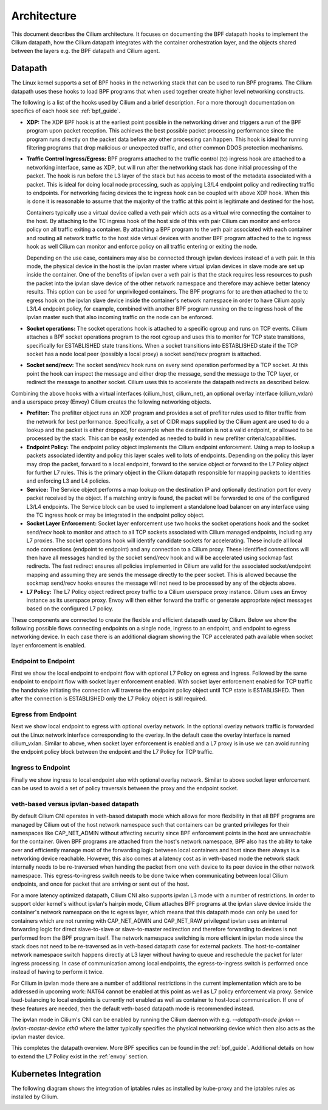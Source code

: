 .. only:: not (epub or latex or html)

    WARNING: You are looking at unreleased Cilium documentation.
    Please use the official rendered version released here:
    http://docs.cilium.io

.. _arch_guide:

############
Architecture
############

This document describes the Cilium architecture. It focuses on
documenting the BPF datapath hooks to implement the Cilium datapath, how
the Cilium datapath integrates with the container orchestration layer, and the
objects shared between the layers e.g. the BPF datapath and Cilium agent.

Datapath
========

The Linux kernel supports a set of BPF hooks in the networking stack
that can be used to run BPF programs. The Cilium datapath uses these
hooks to load BPF programs that when used together create higher level
networking constructs.

The following is a list of the hooks used by Cilium and a brief
description. For a more thorough documentation on specifics of each
hook see :ref:`bpf_guide`.

* **XDP:** The XDP BPF hook is at the earliest point possible in the networking driver
  and triggers a run of the BPF program upon packet reception. This
  achieves the best possible packet processing performance since the
  program runs directly on the packet data before any other processing
  can happen. This hook is ideal for running filtering programs that
  drop malicious or unexpected traffic, and other common DDOS protection
  mechanisms.

* **Traffic Control Ingress/Egress:** BPF programs attached to the traffic
  control (tc) ingress hook are attached to a networking interface, same as
  XDP, but will run after the networking stack has done initial processing
  of the packet. The hook is run before the L3 layer of the stack but has
  access to most of the metadata associated with a packet. This is ideal
  for doing local node processing, such as applying L3/L4 endpoint policy
  and redirecting traffic to endpoints. For networking facing devices the
  tc ingress hook can be coupled with above XDP hook. When this is done it
  is reasonable to assume that the majority of the traffic at this
  point is legitimate and destined for the host.
  
  Containers typically use a virtual device called a veth pair which acts
  as a virtual wire connecting the container to the host. By attaching to
  the TC ingress hook of the host side of this veth pair Cilium can monitor
  and enforce policy on all traffic exiting a container. By attaching a BPF
  program to the veth pair associated with each container and routing all
  network traffic to the host side virtual devices with another BPF program
  attached to the tc ingress hook as well Cilium can monitor and enforce
  policy on all traffic entering or exiting the node.
  
  Depending on the use case, containers may also be connected through ipvlan
  devices instead of a veth pair. In this mode, the physical device in the
  host is the ipvlan master where virtual ipvlan devices in slave mode are
  set up inside the container. One of the benefits of ipvlan over a veth pair
  is that the stack requires less resources to push the packet into the
  ipvlan slave device of the other network namespace and therefore may
  achieve better latency results. This option can be used for unprivileged
  containers. The BPF programs for tc are then attached to the tc egress
  hook on the ipvlan slave device inside the container's network namespace
  in order to have Cilium apply L3/L4 endpoint policy, for example, combined
  with another BPF program running on the tc ingress hook of the ipvlan master
  such that also incoming traffic on the node can be enforced.

* **Socket operations:** The socket operations hook is attached to a specific
  cgroup and runs on TCP events. Cilium attaches a BPF socket operations
  program to the root cgroup and uses this to monitor for TCP state transitions,
  specifically for ESTABLISHED state transitions. When
  a socket transitions into ESTABLISHED state if the TCP socket has a node
  local peer (possibly a local proxy) a socket send/recv program is attached.

* **Socket send/recv:** The socket send/recv hook runs on every send operation
  performed by a TCP socket. At this point the hook can inspect the message
  and either drop the message, send the message to the TCP layer, or redirect
  the message to another socket. Cilium uses this to accelerate the datapath redirects
  as described below.

Combining the above hooks with a virtual interfaces (cilium_host, cilium_net),
an optional overlay interface (cilium_vxlan) and a userspace proxy (Envoy) Cilium
creates the following networking objects.

* **Prefilter:** The prefilter object runs an XDP program and
  provides a set of prefilter rules used to filter traffic from the network for best performance. Specifically,
  a set of CIDR maps supplied by the Cilium agent are used to do a lookup and the packet
  is either dropped, for example when the destination is not a valid endpoint, or allowed to be processed by the stack. This can be easily
  extended as needed to build in new prefilter criteria/capabilities.

* **Endpoint Policy:** The endpoint policy object implements the Cilium endpoint enforcement.
  Using a map to lookup a packets associated identity and policy this layer
  scales well to lots of endpoints. Depending on the policy this layer may drop the
  packet, forward to a local endpoint, forward to the service object or forward to the
  L7 Policy object for further L7 rules. This is the primary object in the Cilium
  datapath responsible for mapping packets to identities and enforcing L3 and L4 policies.

* **Service:** The Service object performs a map lookup on the destination IP
  and optionally destination port for every packet received by the object.
  If a matching entry is found, the packet will be forwarded to one of the
  configured L3/L4 endpoints. The Service block can be used to implement a
  standalone load balancer on any interface using the TC ingress hook or may
  be integrated in the endpoint policy object.

* **Socket Layer Enforcement:** Socket layer enforcement use two
  hooks the socket operations hook and the socket send/recv hook to monitor
  and attach to all TCP sockets associated with Cilium managed endpoints, including
  any L7 proxies. The socket operations hook
  will identify candidate sockets for accelerating. These include all local node connections
  (endpoint to endpoint) and any connection to a Cilium proxy.
  These identified connections will then have all messages handled by the socket
  send/recv hook and will be accelerated using sockmap fast redirects. The fast
  redirect ensures all policies implemented in Cilium are valid for the associated
  socket/endpoint mapping and assuming they are sends the message directly to the
  peer socket. This is allowed because the sockmap send/recv hooks ensures the message
  will not need to be processed by any of the objects above.

* **L7 Policy:** The L7 Policy object redirect proxy traffic to a Cilium userspace
  proxy instance. Cilium uses an Envoy instance as its userspace proxy. Envoy will
  then either forward the traffic or generate appropriate reject messages based on the configured L7 policy.

These components are connected to create the flexible and efficient datapath used
by Cilium. Below we show the following possible flows connecting endpoints on a single
node, ingress to an endpoint, and endpoint to egress networking device. In each case
there is an additional diagram showing the TCP accelerated path available when socket layer enforcement is enabled.

Endpoint to Endpoint
--------------------
First we show the local endpoint to endpoint flow with optional L7 Policy on
egress and ingress. Followed by the same endpoint to endpoint flow with
socket layer enforcement enabled. With socket layer enforcement enabled for TCP
traffic the
handshake initiating the connection will traverse the endpoint policy object until TCP state
is ESTABLISHED. Then after the connection is ESTABLISHED only the L7 Policy
object is still required.

.. image:: /_static/cilium_bpf_endpoint.svg
   :target: /_static/cilium_bpf_endpoint.svg

Egress from Endpoint
--------------------

Next we show local endpoint to egress with optional overlay network. In the
optional overlay network traffic is forwarded out the Linux network interface
corresponding to the overlay. In the default case the overlay interface is
named cilium_vxlan. Similar to above, when socket layer enforcement is enabled
and a L7 proxy is in use we can avoid running the endpoint policy block between
the endpoint and the L7 Policy for TCP traffic.

.. image:: /_static/cilium_bpf_egress.svg
   :target: /_static/cilium_bpf_egress.svg

Ingress to Endpoint
-------------------

Finally we show ingress to local endpoint also with optional overlay network.
Similar to above socket layer enforcement can be used to avoid a set of
policy traversals between the proxy and the endpoint socket.

.. image:: /_static/cilium_bpf_ingress.svg
   :target: /_static/cilium_bpf_ingress.svg

veth-based versus ipvlan-based datapath
---------------------------------------

By default Cilium CNI operates in veth-based datapath mode which allows for
more flexibility in that all BPF programs are managed by Cilium out of the host
network namespace such that containers can be granted privileges for their
namespaces like CAP_NET_ADMIN without affecting security since BPF enforcement
points in the host are unreachable for the container. Given BPF programs are
attached from the host's network namespace, BPF also has the ability to take
over and efficiently manage most of the forwarding logic between local containers
and host since there always is a networking device reachable. However, this
also comes at a latency cost as in veth-based mode the network stack internally
needs to be re-traversed when handing the packet from one veth device to its
peer device in the other network namespace. This egress-to-ingress switch needs
to be done twice when communicating between local Cilium endpoints, and once
for packet that are arriving or sent out of the host.

For a more latency optimized datapath, Cilium CNI also supports ipvlan L3 mode
with a number of restrictions. In order to support older kernel's without ipvlan's
hairpin mode, Cilium attaches BPF programs at the ipvlan slave device inside
the container's network namespace on the tc egress layer, which means that
this datapath mode can only be used for containers which are not running with
CAP_NET_ADMIN and CAP_NET_RAW privileges! ipvlan uses an internal forwarding
logic for direct slave-to-slave or slave-to-master redirection and therefore
forwarding to devices is not performed from the BPF program itself. The network
namespace switching is more efficient in ipvlan mode since the stack does not
need to be re-traversed as in veth-based datapath case for external packets.
The host-to-container network namespace switch happens directly at L3 layer
without having to queue and reschedule the packet for later ingress processing.
In case of communication among local endpoints, the egress-to-ingress switch
is performed once instead of having to perform it twice.

For Cilium in ipvlan mode there are a number of additional restrictions in
the current implementation which are to be addressed in upcoming work: NAT64
cannot be enabled at this point as well as L7 policy enforcement via proxy.
Service load-balancing to local endpoints is currently not enabled as well
as container to host-local communication. If one of these features are needed,
then the default veth-based datapath mode is recommended instead.

The ipvlan mode in Cilium's CNI can be enabled by running the Cilium daemon
with e.g. `--datapath-mode ipvlan --ipvlan-master-device eth0` where the latter
typically specifies the physical networking device which then also acts as the
ipvlan master device.

This completes the datapath overview. More BPF specifics can be found in the
:ref:`bpf_guide`. Additional details on how to extend the L7 Policy
exist in the :ref:`envoy` section.

Kubernetes Integration
======================

The following diagram shows the integration of iptables rules as installed by
kube-proxy and the iptables rules as installed by Cilium.

.. image:: /_static/kubernetes_iptables.svg
   :target: /_static/kubernetes_iptables.svg
